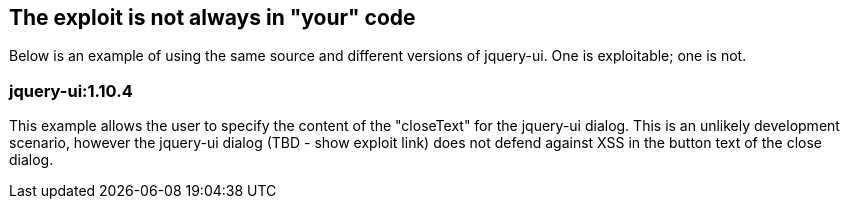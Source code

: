 == The exploit is not always in "your" code
Below is an example of using the same source and different versions of jquery-ui. One is exploitable; one is not.

=== jquery-ui:1.10.4
This example allows the user to specify the content of the "closeText" for the jquery-ui dialog. This is an unlikely development scenario, however the jquery-ui dialog (TBD - show exploit link) does not defend against XSS in the button text of the close dialog.

